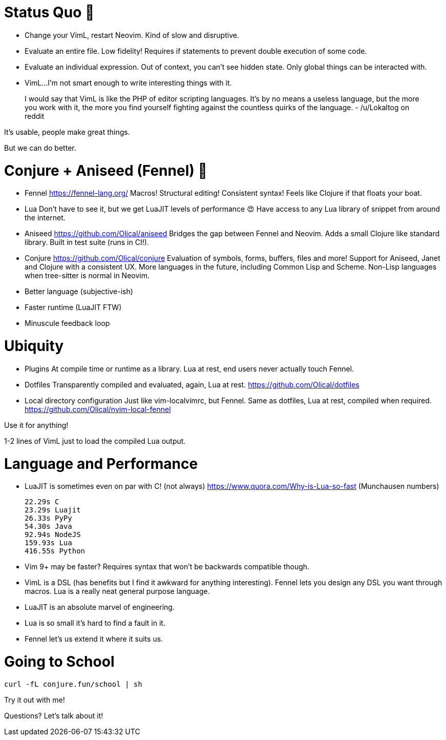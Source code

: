 = Status Quo 🤔

 * Change your VimL, restart Neovim.
   Kind of slow and disruptive.

 * Evaluate an entire file.
   Low fidelity!
   Requires if statements to prevent double execution of some code.

 * Evaluate an individual expression.
   Out of context, you can't see hidden state.
   Only global things can be interacted with.

 * VimL...
   I'm not smart enough to write interesting things with it.

____
I would say that VimL is like the PHP of editor scripting languages. It's by no
means a useless language, but the more you work with it, the more you find
yourself fighting against the countless quirks of the language.
- /u/Lokaltog on reddit
____

It's usable, people make great things.

But we can do better.

= Conjure + Aniseed (Fennel) 🧙

 * Fennel https://fennel-lang.org/
   Macros! Structural editing! Consistent syntax!
   Feels like Clojure if that floats your boat.

 * Lua
   Don't have to see it, but we get LuaJIT levels of performance 😍
   Have access to any Lua library of snippet from around the internet.

 * Aniseed https://github.com/Olical/aniseed
   Bridges the gap between Fennel and Neovim.
   Adds a small Clojure like standard library.
   Built in test suite (runs in CI!).

 * Conjure https://github.com/Olical/conjure
   Evaluation of symbols, forms, buffers, files and more!
   Support for Aniseed, Janet and Clojure with a consistent UX.
   More languages in the future, including Common Lisp and Scheme.
   Non-Lisp languages when tree-sitter is normal in Neovim.

 * Better language (subjective-ish)
 * Faster runtime (LuaJIT FTW)
 * Minuscule feedback loop

= Ubiquity

 * Plugins
   At compile time or runtime as a library.
   Lua at rest, end users never actually touch Fennel.

 * Dotfiles
   Transparently compiled and evaluated, again, Lua at rest.
   https://github.com/Olical/dotfiles

 * Local directory configuration
   Just like vim-localvimrc, but Fennel.
   Same as dotfiles, Lua at rest, compiled when required.
   https://github.com/Olical/nvim-local-fennel

Use it for anything!

1-2 lines of VimL just to load the compiled Lua output.

= Language and Performance

 * LuaJIT is sometimes even on par with C! (not always)
   https://www.quora.com/Why-is-Lua-so-fast (Munchausen numbers)

     22.29s C
     23.29s Luajit
     26.33s PyPy
     54.30s Java
     92.94s NodeJS
     159.93s Lua
     416.55s Python

 * Vim 9+ may be faster?
   Requires syntax that won't be backwards compatible though.

 * VimL is a DSL (has benefits but I find it awkward for anything interesting).
   Fennel lets you design any DSL you want through macros.
   Lua is a really neat general purpose language.

 * LuaJIT is an absolute marvel of engineering.
 * Lua is so small it's hard to find a fault in it.
 * Fennel let's us extend it where it suits us.

= Going to School

----
curl -fL conjure.fun/school | sh
----

Try it out with me!

Questions? Let's talk about it!
